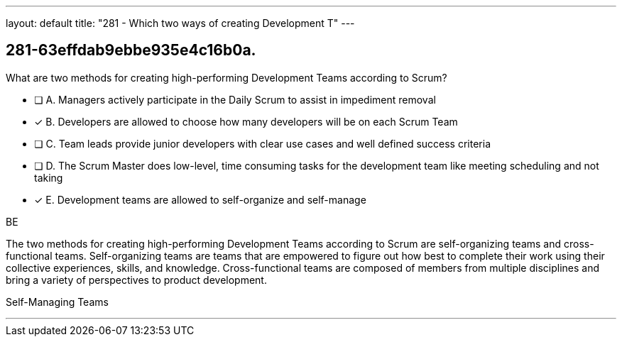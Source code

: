 ---
layout: default 
title: "281 - Which two ways of creating Development T"
---


[#question]
== 281-63effdab9ebbe935e4c16b0a.

****

[#query]
--
What are two methods for creating high-performing Development Teams according to Scrum?
--

[#list]
--
* [ ] A. Managers actively participate in the Daily Scrum to assist in impediment removal
* [*] B. Developers are allowed to choose how many developers will be on each Scrum Team
* [ ] C. Team leads provide junior developers with clear use cases and well defined success criteria
* [ ] D. The Scrum Master does low-level, time consuming tasks for the development team like meeting scheduling and not taking
* [*] E. Development teams are allowed to self-organize and self-manage

--
****

[#answer]
BE

[#explanation]
--
The two methods for creating high-performing Development Teams according to Scrum are self-organizing teams and cross-functional teams. Self-organizing teams are teams that are empowered to figure out how best to complete their work using their collective experiences, skills, and knowledge. Cross-functional teams are composed of members from multiple disciplines and bring a variety of perspectives to product development.
--

[#ka]
Self-Managing Teams

'''

